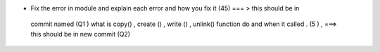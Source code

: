 * Fix the error in module and explain each error  and how you fix it (45) === > this should be in
 commit named (Q1 )
 what is copy() , create () , write () , unlink()  function do  and when it called . (5 ) , ===> this should be in new commit (Q2)
